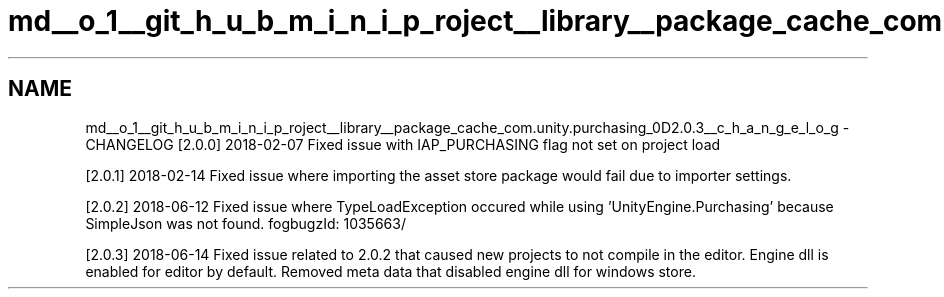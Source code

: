 .TH "md__o_1__git_h_u_b_m_i_n_i_p_roject__library__package_cache_com.unity.purchasing_0D2.0.3__c_h_a_n_g_e_l_o_g" 3 "Sat Jul 20 2019" "Version https://github.com/Saurabhbagh/Multi-User-VR-Viewer--10th-July/" "Multi User Vr Viewer" \" -*- nroff -*-
.ad l
.nh
.SH NAME
md__o_1__git_h_u_b_m_i_n_i_p_roject__library__package_cache_com.unity.purchasing_0D2.0.3__c_h_a_n_g_e_l_o_g \- CHANGELOG 
[2\&.0\&.0] 2018-02-07 Fixed issue with IAP_PURCHASING flag not set on project load
.PP
[2\&.0\&.1] 2018-02-14 Fixed issue where importing the asset store package would fail due to importer settings\&.
.PP
[2\&.0\&.2] 2018-06-12 Fixed issue where TypeLoadException occured while using 'UnityEngine\&.Purchasing' because SimpleJson was not found\&. fogbugzId: 1035663/
.PP
[2\&.0\&.3] 2018-06-14 Fixed issue related to 2\&.0\&.2 that caused new projects to not compile in the editor\&. Engine dll is enabled for editor by default\&. Removed meta data that disabled engine dll for windows store\&. 
